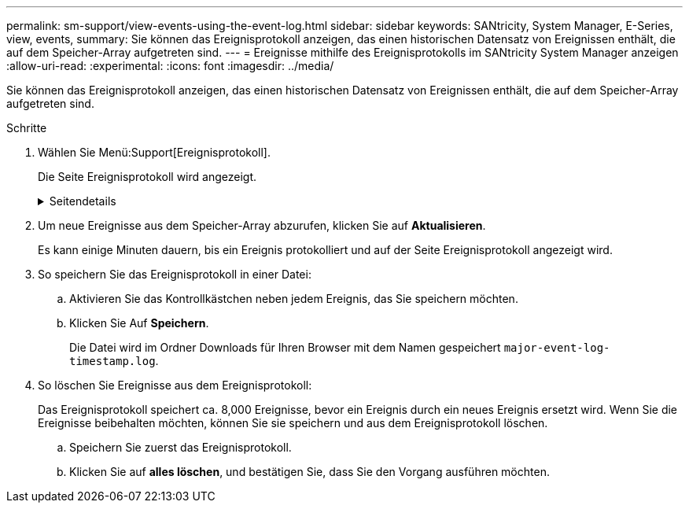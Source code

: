 ---
permalink: sm-support/view-events-using-the-event-log.html 
sidebar: sidebar 
keywords: SANtricity, System Manager, E-Series, view, events, 
summary: Sie können das Ereignisprotokoll anzeigen, das einen historischen Datensatz von Ereignissen enthält, die auf dem Speicher-Array aufgetreten sind. 
---
= Ereignisse mithilfe des Ereignisprotokolls im SANtricity System Manager anzeigen
:allow-uri-read: 
:experimental: 
:icons: font
:imagesdir: ../media/


[role="lead"]
Sie können das Ereignisprotokoll anzeigen, das einen historischen Datensatz von Ereignissen enthält, die auf dem Speicher-Array aufgetreten sind.

.Schritte
. Wählen Sie Menü:Support[Ereignisprotokoll].
+
Die Seite Ereignisprotokoll wird angezeigt.

+
.Seitendetails
[%collapsible]
====
[cols="25h,~"]
|===
| Element | Beschreibung 


 a| 
Feld „Alle anzeigen“
 a| 
Wechselt zwischen allen Ereignissen und nur den kritischen und den Warnungsereignissen.



 a| 
Filterfeld
 a| 
Filtert die Ereignisse. Nützlich, um nur Ereignisse anzuzeigen, die sich auf eine bestimmte Komponente, ein bestimmtes Ereignis usw. beziehen



 a| 
Wählen Sie das Spaltensymbol.
 a| 
Ermöglicht Ihnen die Auswahl weiterer Spalten, die angezeigt werden sollen. In anderen Spalten erhalten Sie zusätzliche Informationen über das Ereignis.



 a| 
Kontrollkästchen
 a| 
Ermöglicht die Auswahl der zu speicherenden Ereignisse. Das Kontrollkästchen in der Tabellenüberschrift wählt alle Ereignisse aus.



 a| 
Spalte „Datum/Uhrzeit“
 a| 
Der Datums- und Zeitstempel des Ereignisses, entsprechend der Steuerungsuhr.


NOTE: Das Ereignisprotokoll sortiert anfänglich Ereignisse auf der Grundlage der Sequenznummer. In der Regel entspricht diese Sequenz dem Datum und der Uhrzeit. Die beiden Controller-Uhren im Speicher-Array konnten jedoch nicht synchronisiert werden. In diesem Fall könnten im Ereignisprotokoll einige vermeintliche Inkonsistenzen bezüglich der Ereignisse und des angezeigten Datums und der angezeigten Zeit angezeigt werden.



 a| 
Spalte „Priorität“
 a| 
Es gibt diese Prioritätswerte:

** *Kritisch* -- beim Speicher-Array ist ein Problem vorhanden. Wenn Sie jedoch sofortige Maßnahmen ergreifen, können Sie den Zugriff auf die Daten unter Umständen verhindern. Kritische Ereignisse werden für Warnmeldungen verwendet. Alle kritischen Ereignisse werden an jeden Netzwerk-Management-Client (über SNMP-Traps) oder an den von Ihnen konfigurierten E-Mail-Empfänger gesendet.
** *Warnung* -- ein Fehler ist aufgetreten, der die Leistung und die Fähigkeit des Speicherarrays beeinträchtigt hat, nach einem anderen Fehler wiederherzustellen.
** *Informativ* -- nicht kritische Informationen im Zusammenhang mit dem Speicher-Array.




 a| 
Spalte Komponententyp
 a| 
Die vom Ereignis betroffene Komponente. Bei der Komponente kann es sich um Hardware, z. B. ein Laufwerk oder ein Controller, oder um Software, z. B. Controller-Firmware, handeln.



 a| 
Spalte „Komponentenposition“
 a| 
Der physische Speicherort der Komponente im Speicher-Array.



 a| 
Spalte Beschreibung
 a| 
Eine Beschreibung des Ereignisses.

* Beispiel* -- `Drive write failure - retries exhausted`



 a| 
Spalte Sequenznummer
 a| 
Eine 64-Bit-Nummer, die einen bestimmten Protokolleintrag für ein Speicher-Array eindeutig identifiziert. Diese Zahl erhöht sich bei jedem neuen Ereignisprotokolleintrag um eins. Um diese Informationen anzuzeigen, klicken Sie auf das Symbol *Spalten auswählen*.



 a| 
Spalte Ereignistyp
 a| 
Eine 4-stellige Zahl, die jeden Typ des protokollierten Ereignisses identifiziert. Um diese Informationen anzuzeigen, klicken Sie auf das Symbol *Spalten auswählen*.



 a| 
Spalte Ereignisspezifische Codes
 a| 
Diese Informationen werden vom technischen Support verwendet. Um diese Informationen anzuzeigen, klicken Sie auf das Symbol *Spalten auswählen*.



 a| 
Spalte Ereigniskategorie
 a| 
** **Fehler** – Eine Komponente im Speicher-Array ist ausgefallen, z. B. ein Laufwerkausfall oder ein Batteriefehler.
** **Statusänderung** – ein Element des Speicherarrays, das den Status geändert hat; beispielsweise ist ein Volume in den Status „optimal“ übergegangen oder ein Controller in den Status „Offline“ übergegangen.
** **Intern** – interne Controller-Operationen, für die keine Benutzeraktion erforderlich ist; zum Beispiel hat der Controller den Tagesbeginn abgeschlossen.
** **Befehl** – ein Befehl, der dem Speicher-Array ausgegeben wurde; zum Beispiel wurde ein Hot Spare zugewiesen.
** **Fehler** – auf dem Speicher-Array wurde eine Fehlerbedingung erkannt, z. B. kann ein Controller den Cache nicht synchronisieren und bereinigen oder auf dem Speicher-Array wird ein Redundanzfehler erkannt.
** **Allgemein** – jedes Ereignis, das nicht gut in eine andere Kategorie passt. Um diese Informationen anzuzeigen, klicken Sie auf das Symbol „ **Spalten auswählen “.




 a| 
Angemeldet durch Spalte
 a| 
Der Name des Controllers, der das Ereignis protokolliert hat. Um diese Informationen anzuzeigen, klicken Sie auf das Symbol „ **Spalten auswählen “.

|===
====
. Um neue Ereignisse aus dem Speicher-Array abzurufen, klicken Sie auf **Aktualisieren**.
+
Es kann einige Minuten dauern, bis ein Ereignis protokolliert und auf der Seite Ereignisprotokoll angezeigt wird.

. So speichern Sie das Ereignisprotokoll in einer Datei:
+
.. Aktivieren Sie das Kontrollkästchen neben jedem Ereignis, das Sie speichern möchten.
.. Klicken Sie Auf *Speichern*.
+
Die Datei wird im Ordner Downloads für Ihren Browser mit dem Namen gespeichert `major-event-log-timestamp.log`.



. So löschen Sie Ereignisse aus dem Ereignisprotokoll:
+
Das Ereignisprotokoll speichert ca. 8,000 Ereignisse, bevor ein Ereignis durch ein neues Ereignis ersetzt wird. Wenn Sie die Ereignisse beibehalten möchten, können Sie sie speichern und aus dem Ereignisprotokoll löschen.

+
.. Speichern Sie zuerst das Ereignisprotokoll.
.. Klicken Sie auf *alles löschen*, und bestätigen Sie, dass Sie den Vorgang ausführen möchten.



